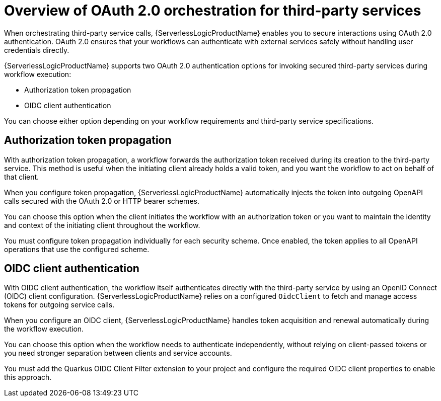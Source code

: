 // Module included in the following assemblies:
// * serverless-logic/serverless-logic-managing-security


:_mod-docs-content-type: CONCEPT
[id="serverless-logic-security-overview-oauth-for-third-party-services_{context}"]
= Overview of OAuth 2.0 orchestration for third-party services

When orchestrating third-party service calls, {ServerlessLogicProductName} enables you to secure interactions using OAuth 2.0 authentication. OAuth 2.0 ensures that your workflows can authenticate with external services safely without handling user credentials directly.

{ServerlessLogicProductName} supports two OAuth 2.0 authentication options for invoking secured third-party services during workflow execution:

* Authorization token propagation

* OIDC client authentication

You can choose either option depending on your workflow requirements and third-party service specifications.

[id="serverless-logic-security-authorization-token-propagation_{context}"]
== Authorization token propagation

With authorization token propagation, a workflow forwards the authorization token received during its creation to the third-party service. This method is useful when the initiating client already holds a valid token, and you want the workflow to act on behalf of that client.

When you configure token propagation, {ServerlessLogicProductName} automatically injects the token into outgoing OpenAPI calls secured with the OAuth 2.0 or HTTP bearer schemes.

You can choose this option when the client initiates the workflow with an authorization token or you want to maintain the identity and context of the initiating client throughout the workflow.

You must configure token propagation individually for each security scheme. Once enabled, the token applies to all OpenAPI operations that use the configured scheme.

[id="serverless-logic-security-oidc-client-authentication_{context}"]
== OIDC client authentication

With OIDC client authentication, the workflow itself authenticates directly with the third-party service by using an OpenID Connect (OIDC) client configuration. {ServerlessLogicProductName} relies on a configured `OidcClient` to fetch and manage access tokens for outgoing service calls.

When you configure an OIDC client, {ServerlessLogicProductName} handles token acquisition and renewal automatically during the workflow execution.

You can choose this option when the workflow needs to authenticate independently, without relying on client-passed tokens or you need stronger separation between clients and service accounts.

You must add the Quarkus OIDC Client Filter extension to your project and configure the required OIDC client properties to enable this approach.

